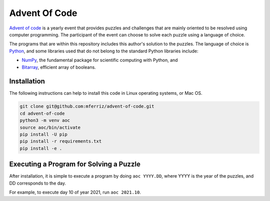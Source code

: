 --------------
Advent Of Code
--------------

`Advent of code <https://adventofcode.com>`_ is a yearly event that provides
puzzles and challenges that are mainly oriented to be resolved using computer
programming. The participant of the event can choose to solve each puzzle
using a language of choice.

The programs that are within this repository includes this author's solution
to the puzzles. The language of choice is `Python <https://www.python.org>`_,
and some libraries used that do not belong to the standard Python libraries
include:

* `NumPy <https://www.numpy.org>`_, the fundamental package for scientific
  computing with Python, and
* `Bitarray <https://github.com/ilanschnell/bitarray>`_, efficient array
  of booleans.


Installation
------------

The following instructions can help to install this code in Linux operating
systems, or Mac OS.

.. code-block:: bash

   git clone git@github.com:mferriz/advent-of-code.git
   cd advent-of-code
   python3 -m venv aoc
   source aoc/bin/activate
   pip install -U pip
   pip install -r requirements.txt
   pip install -e .
   

Executing a Program for Solving a Puzzle
----------------------------------------

After installation, it is simple to execute a program by doing
``aoc YYYY.DD``, where YYYY is the year of the puzzles, and DD corresponds
to the day.

For example, to execute day 10 of year 2021, run ``aoc 2021.10``.


